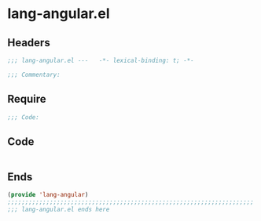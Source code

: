 * lang-angular.el
:PROPERTIES:
:HEADER-ARGS: :tangle (concat temporary-file-directory "lang-angular.el") :lexical t
:END:

** Headers
#+begin_src emacs-lisp
;;; lang-angular.el ---   -*- lexical-binding: t; -*-

;;; Commentary:

  #+end_src

** Require
#+begin_src emacs-lisp
;;; Code:
  #+end_src

** Code
#+begin_src emacs-lisp
#+end_src

** Ends
#+begin_src emacs-lisp
(provide 'lang-angular)
;;;;;;;;;;;;;;;;;;;;;;;;;;;;;;;;;;;;;;;;;;;;;;;;;;;;;;;;;;;;;;;;;;;;;;
;;; lang-angular.el ends here
  #+end_src
